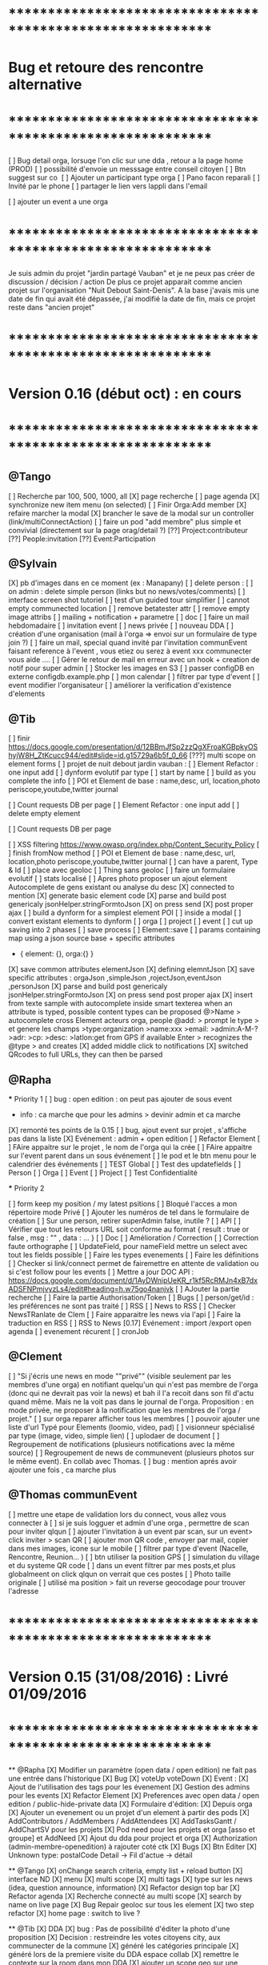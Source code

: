 
* ************************************************************    
* Bug et retoure  des rencontre alternative 
* ************************************************************   
[ ] Bug detail  orga, lorsuqe l'on clic sur une dda , retour a la page home (PROD)
[ ] possibilité d'envoie un messsage entre conseil citoyen 
[ ] Btn suggest sur co
‎   [ ]    Ajouter un participant type orga 
[ ] Pano facon reparali 
[ ] Invité par le phone
[ ] partager le lien vers lappli dans l'email 


[ ] ajouter un event a une orga 

* ************************************************************    

Je suis admin du projet "jardin partagé Vauban" et je ne peux pas créer de discussion / décision / action 
De plus ce projet apparait comme ancien projet sur l'organisation "Nuit Debout Saint-Denis". 
A la base j'avais mis une date de fin qui avait été dépassée, 
j'ai modifié la date de fin, mais ce projet reste dans "ancien projet"

* ************************************************************    
* Version 0.16 (début oct) : en cours
* ************************************************************    

** @Tango 
    [ ] Recherche par 100, 500, 1000, all
      [X] page recherche
      [ ] page agenda
    [X] synchronize new item menu (on selected)
    [ ] Finir Orga:Add member
      [X] refaire marcher la modal
      [X] brancher le save de la modal sur un controller (link/multiConnectAction)
      [ ] faire un pod "add membre" plus simple et convivial (directement sur la page orag/detail ?)
      [??] Project:contributeur
      [??] People:invitation
      [??] Event:Participation

** @Sylvain 
    [X] pb d'images dans en ce moment (ex : Manapany)
    [ ] delete person : 
      [ ] on admin : delete simple person (links but no news/votes/comments)
    [ ] interface screen shot tutoriel 
      [ ] test d'un guided tour simplifier
    [ ] cannot empty communected location
    [ ] remove betatester attr
    [ ] remove empty image attribs
    [ ] mailing + notification + parametre
      [ ] doc
      [ ] faire un mail hebdomadaire
      [ ] invitation event 
      [ ] news privée
      [ ] nouveau DDA
      [ ] création d'une organisation (mail à l'orga => envoi sur un formulaire de type join ?)
      [ ] faire un mail, special quand invité par l'invitation communEvent 
          faisant reference à l'event , vous etiez ou serez à event xxx
          communecter vous aide ....
    [ ] Gérer le retour de mail en erreur avec un hook + creation de notif pour super admin
    [ ] Stocker les images en S3
    [ ] passer configDB en externe configdb.example.php
    [ ] mon calendar 
    [ ] filtrer par type d'event
    [ ] event modifier l'organisateur
    [ ] améliorer la verification d'existence d'elements


** @Tib 
  [ ] finir [[https://docs.google.com/presentation/d/12BBmJfSp2zzQgXFroaKGBpkyOShyjW8H_ZtKcucc944/edit#slide=id.g15729a6b5f_0_66]]
  [???] multi scope on element forms
  [ ] projet de nuit debout 
      jardin vauban :  
  [ ] Element Refactor : one input add
  [ ] dynform evolutif par type 
    [ ] start by name
    [ ] build as you complete the info
  [ ] POI et Element de base : name,desc, url, location,photo
    periscope,youtube,twitter journal
      
  [ ] Count requests DB per page 
  [ ] Element Refactor : one input add
  [ ] delete empty element
  
  [ ] Count requests DB per page

  [ ]  XSS filtering [[https://www.owasp.org/index.php/Content_Security_Policy]]
  [ ] finish fromNow method
  [ ] POI et Element de base : name,desc, url, location,photo
    periscope,youtube,twitter journal
    [ ] can have a parent, Type & Id
    [ ] place avec geoloc 
    [ ] Thing sans geoloc
    [ ] faire un formulaire evolutif
    [ ] stats localisé
  [ ] Apres photo proposer un ajout element Autocomplete de gens existant
    ou analyse du desc
    [X] connected to mention
    [X] generate basic element code
    [X] parse and build post genericaly jsonHelper.stringFormtoJson
    [X] on press send 
      [X] post proper ajax
    [ ] build a dynform for a simplest element POI 
      [ ] inside a modal
    [ ] convert existant elements to dynform 
      [ ] orga
      [ ] project
      [ ] event
    [ ] cut up saving into 2 phases 
      [ ] save process
        [ ] Element::save 
          [ ] params containing map using a json source base + specific attributes
            - { element: {}, orga:{} }
      [X] save common attributes elementJson
        [X] defining elemntJson
      [X] save specific attributes : orgaJson ,simpleJson ,rojectJson,eventJson ,personJson 
    [X] parse and build post genericaly jsonHelper.stringFormtoJson
    [X] on press send post proper ajax
    [X] insert from texte sample
        with autocomplete inside smart texterea 
        when an attribute is typed, possible content types can be proposed
        @>Name > autocomplete cross Element acteurs orga, people
        @add: > prompt le type > et genere les champs 
        >type:organization 
        >name:xxx
        >email: 
        >admin:A-M-?
        >adr:
        >cp:
        >desc:
        >latlon:get from GPS if available  
            Enter > recognizes the @type > and creates 
  [X] added middle click to notifications
  [X] switched QRcodes to full URLs, they can then be parsed
  
** @Rapha

  *** Priority 1
    [ ] bug : open edition : on peut pas ajouter de sous event
      - info : ca marche que pour les admins > devinir admin et ca marche
    [X] remonté tes points de la 0.15
    [ ] bug, ajout event sur projet , s'affiche pas dans la liste 
    [X] Evénement : admin + open edition
    [ ] Refactor Element
      [ ] FAire appaitre sur le projet , le nom de l'orga qui la crée
      [ ] FAire appaitre sur l'event parent dans un sous événement
      [ ] le pod et le btn menu pour le calendrier des événements
      [ ] TEST Global
        [ ] Test des updatefields
          [ ] Person
          [ ] Orga
          [ ] Event
          [ ] Project
        [ ] Test Confidentialité

  *** Priority 2
  
    [ ] form keep my position / my latest psitions
    [ ] Bloqué l'acces a mon répertoire mode Privé
    [ ] Ajouter les numéros de tel dans le formulaire de création
    [ ] Sur une person, retirer superAdmin false, inutile ?
    [ ] API
      [ ] Vérifier que tout les retours URL soit conforme au format { result : true or false ,  msg : "" , data : ... }
      [ ] Doc
        [ ] Amélioration / Correction
          [ ] Correction faute orthographe
          [ ] UpdateField, pour nameField mettre un select avec tout les fields possible
          [ ] Faire les types evenements
          [ ] Faire les définitions 
              [ ] Checker si link/connect permet de fairemettre en attente de validation ou si c'est follow pour les events
          [ ] Mettre a jour DOC API : https://docs.google.com/document/d/1AyDWnipUeKR_r1kf5RcRMJn4xB7dxADSFNPmjvyzLs4/edit#heading=h.w75go4nanjvk
      [ ] AJouter la partie recherche 
      [ ] Faire la partie Authorisation/Token
      [ ] Bugs
        [ ] person/get/id : les préférences ne sont pas traité
    [ ] RSS
      [ ] News to RSS
        [ ] Checker NewsTRanlate de Clem
        [ ] Faire apparaitre les news via l'api
        [ ] Faire la traduction en RSS
      [ ] RSS to News
    [0.17] Evénement : import /export open agenda
      [ ] evenement récurent
      [ ] cronJob 

** @Clement
    [ ] "Si j'écris une news en mode ""privé"" (visible seulement par les membres d'une orga) en notifiant quelqu'un qui n'est pas membre de l'orga (donc qui ne devrait pas voir la news) et bah il l'a recoit dans son fil d'actu quand même. Mais ne la voit pas dans le journal de l'orga. Proposition : en mode privée, ne proposer à la notification que les membres de l'orga / projet."
    [ ] sur orga reparer afficher tous les membres
    [ ] pouvoir ajouter une liste d'url Typé pour Elements (loomio, video, pad) 
        [ ] visionneur spécialisé par type (image, video, simple lien)
        [ ] uplodaer de document
    [ ] Regroupement de notifications (plusieurs notifications avec la même source)
    [ ] Regroupement de news de communevent (plusieurs photos sur le même event). En collab avec Thomas.
    [ ] bug : mention aprés avoir ajouter une fois , ca marche plus

** @Thomas communEvent
    [ ] mettre une etape de validation lors du connect, vous allez vous connecter à
    [ ] si je suis logguer et admin d'une orga , permettre de scan pour inviter qlqun
    [ ] ajouter l'invitation à un event par scan, sur un event> click inviter > scan QR
    [ ] ajouter mon QR code , envoyer par mail, copier dans mes images, icone sur le mobile
    [ ] filtrer par type d'event (Nacelle, Rencontre, Reunion... )
    [ ] btn utiliser la position GPS 
    [ ] simulation du village et du systeme QR code
    [ ] dans un event filtrer par mes posts,et plus globalmeent on click qlqun on verrait que ces postes
    [ ] Photo taille originale
    [ ] utilisé ma position > fait un reverse geocodage pour trouver l'adresse


* ************************************************************    
* Version 0.15 (31/08/2016) : Livré 01/09/2016
* ************************************************************

  ** @Rapha
    [X] Modifier un paramètre (open data / open edition) ne fait pas une entrée dans l'historique        
    [X] Bug 
      [X] voteUp voteDown
    [X] Event :
      [X] Ajout de l'utilisation des tags pour les évenement
      [X] Gestion des admins pour les events
    [X] Refactor Element
      [X] Preferences avec open data / open edition / public-hide-private data
      [X] Formulaire d'édition:
        [X] Depuis orga
          [X] Ajouter un evenement ou un projet d'un element à partir des pods
        [X] AddContributors / AddMembers / AddAttendees
        [X] AddTasksGantt / AddChartSV pour les projets
      [X] Pod need pour les projets et orga [asso et groupe] et AddNeed
      [X] Ajout du dda pour project et orga
      [X] Authorization (admin-membre-openedition) à rajouter coté ctk 
      [X] Bugs
        [X] Btn Editer 
        [X] Unknown type: postalCode Detail -> Fil d'actue -> détail
  
  ** @Tango 
    [X] onChange search criteria, empty list + reload button
    [X] interface ND
        [X] menu
        [X] multi scope 
        [X] multi tags
        [X] type sur les news (idea, question announce, information)
    [X] Refactor design top bar 
    [X] Refactor agenda
    [X] Recherche connecté au multi scope
    [X] search by name on live page
    [X] Bug Repair geoloc sur tous les element
    [X] two step refactor
    [X] home page : switch to live ?

  ** @Tib 
    [X] DDA
        [X] bug : Pas de possibilité d'éditer la photo d'une proposition  
        [X] Decision : restreindre les votes citoyens city, aux communecter de la commune
        [X] généré les catégories principale
           [X] généré lors de la premiere visite du DDA espace collab
        [X] remettre le contexte sur la room dans mon DDA
        [X] ajouter un scope geo sur une proposition
    [X] scoper dep et region : type number 
    [X] moved search to opendata
    [X] live on city page
    [X] wisiwig sur les commentaires
    [X] dashboard
        [X] live controller 
            [X] not connected > shows live , public information 
            [X] getActivity
                - global activity based on scope and tags search filters
                - can be filtered by userId
                [ ] dda 
                    [ ] stream : shows recent sorted by "updated"
                    [ ] en ce moment : most active updated 
                        - how to define activity ? vote counts, comment counts
                            algorythm based on vote and comment dates 
                [X] projects
                [X] organisations
                [X] events
    [X] QR code
        [X] onclick : explain why QR Codes
        [???] add QR code to invite mail / and create mail
    [ ] script devlog pour ajouter updated sur les anciennes data 
    [ ] reparer le click du milieu
        - en mettant simplement notre hash dans le href
    [ ] refactor links.loadByHash + chemin dans href
    [ ] search and filter tag engine
    [ ] wisiwig sur les desc de form create
    [ ] markdown editor sur les desc de form create using bootstrap-markdown ex : in projectsv.php
        - not activated globaly because front end isn't ready
    [ ] ajouter un tag onclick methode générique utilisant juste la class="tag" + data-val="xxx" 
        [ ] only when loggued
    [ ] getRRoomsListByActivity : Pour un pod d'affichage des DDA actif pour projet, orga et city 
        [ ] added "updated" attribute on all DDA elemnts used on any activity (votes , assigned, comments ...)
            [ ] survey/proposals : create , votes, edit
            [ ] actions : create, assign, edit
            [ ] discuss : create, new post
            [ ] archiving
        [ ] getRoomsListByActivity
        [ ] getRoomsActivity
            [ ] Action:addAction : add update parent Action::updateParent($_POST['id'], self::COLLECTION_ACTIONS);
    [ ] switcher le titre navigateur
        [ ] replacing all $(".moduleLabel").html
    [ ] badge organisation "Communecteur" + documentation 
        - association "communecteuse" (Livin Coop ,comm1possible , cheznous, ekprotik,cyberungame, forum des debats)
        - association référante de communecter
        - peuvent faire des formations et etre un lieu d'acceuil et de conseil 
    
    
  ** @Sylvain
    [X] ajouter updated on login

  ** @Thomas communEvent
    [X] remplacer la map par une url parser dans les QR code
    [X] mettre en PROD 
    [X] ajouter le linker sur le scan connectant lutilisateur et les elements du QR person, event, orga, project
 

* ************************************************************
* Version 0.14 : Livré
* ************************************************************

    ** @Tango
    [ ] Refonte interface DDA
    [ ] Documentation
    ** @Rapha
    [ ] Open Data préférence
    [ ] Moteur de traduction, pour lire et convertir les sources externes ( ex : Open Agenda )
    ** @Clement
    [ ] Open Edition ubiquité en préférence
    [ ] Mentionner qlq'un dans une actu/News @someone
    [ ] DDA : pouvoir ajouter des images sur les propositions et les actions
    ** @Tib
        [ ] Ajouter un Framapad
        [ ] Archiving : discussion, decision et action rooms
          [ ] who can archive
            [ ] owner of the vote or the action
          [ ] archiver == passer le status à "archived"
            [ ] survey
            [ ] actions
            [ ] discussions
          [ ] decision & action room archived
            [ ] when archived remove features : 
              [ ] edit features 
              [ ] Add proposals
              [ ] desactivate votes 
          [ ] front ends  
            [ ] differntiate style when archived
            [ ] show index without archived rooms
            [ ] add btn, see archives
            [ ] show only  archived rooms
        [ ] move Menu::Btn
            [ ] permission 
                [ ] only organizer on survey and actions
            [ ] open Modal : 
                [ ] list all possible destinations
                [ ] romve in list the current parent room
            [ ] convertir une proposition en action
                [ ] copy as action 
                [ ] action Room must exist already
                [ ] add moved attribute add room attr
            [ ] convertir une action en proposition
            [ ] deplacer vers une autre room  
                [ ] vote proposals : switch survey Id 
                [ ] actions : switch room Id
        
